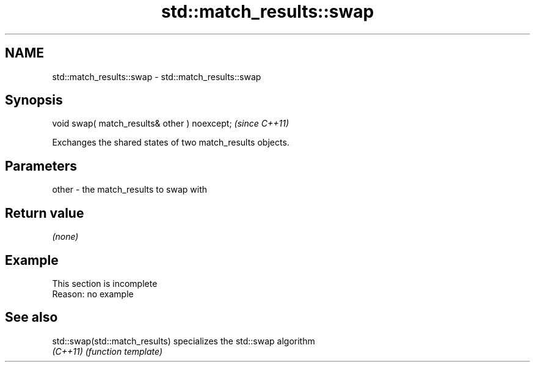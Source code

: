 .TH std::match_results::swap 3 "2022.03.29" "http://cppreference.com" "C++ Standard Libary"
.SH NAME
std::match_results::swap \- std::match_results::swap

.SH Synopsis
   void swap( match_results& other ) noexcept;  \fI(since C++11)\fP

   Exchanges the shared states of two match_results objects.

.SH Parameters

   other - the match_results to swap with

.SH Return value

   \fI(none)\fP

.SH Example

    This section is incomplete
    Reason: no example

.SH See also

   std::swap(std::match_results) specializes the std::swap algorithm
   \fI(C++11)\fP                       \fI(function template)\fP
